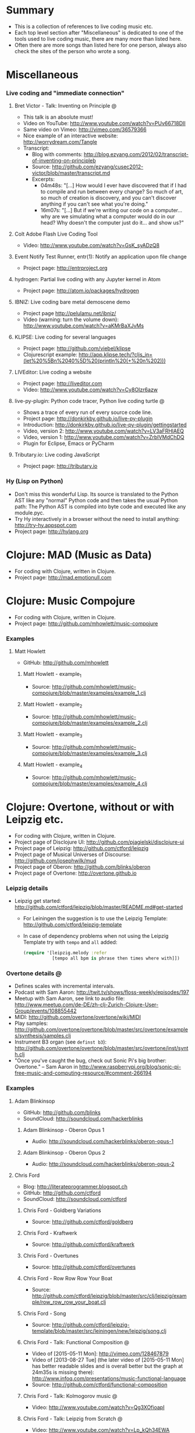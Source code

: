 * Summary
  - This is a collection of references to live coding music etc.
  - Each top level section after "Miscellaneous" is dedicated to one of the
    tools used to live coding music, there are many more than listed here.
  - Often there are more songs than listed here for one person, always also
    check the sites of the person who wrote a song.
* Miscellaneous
*** Live coding and "immediate connection"
***** Bret Victor - Talk: Inventing on Principle :@:
      - This talk is an absolute must!
      - Video on YouTube: http://www.youtube.com/watch?v=PUv66718DII
      - Same video on Vimeo: http://vimeo.com/36579366
      - Nice example of an interactive website: http://worrydream.com/Tangle
      - Transcript:
        - Blog with comments:
          http://blog.ezyang.com/2012/02/transcript-of-inventing-on-principleb
        - Source:
          http://github.com/ezyang/cusec2012-victor/blob/master/transcript.md
        - Excerpts:
          - 04m48s: "[...] How would I ever have discovered that if I had to
            compile and run between every change? So much of art, so much of
            creation is discovery, and you can't discover anything if you
            can't see what you're doing."
          - 16m07s: "[...] But if we're writing our code on a computer...
            why are we simulating what a computer would do in our head? Why
            doesn't the computer just do it... and show us?"
***** Colt Adobe Flash Live Coding Tool
      - Video: http://www.youtube.com/watch?v=GsK_syADzQ8
***** Event Notify Test Runner, entr(1): Notify an application upon file change
      - Project page: http://entrproject.org
***** hydrogen: Partial live coding with any Jupyter kernel in Atom
      - Project page: http://atom.io/packages/hydrogen
***** IBNIZ: Live coding bare metal demoscene demo
      - Project page http://pelulamu.net/ibniz/
      - Video (warning: turn the volume down):
        http://www.youtube.com/watch?v=aKMrBaXJvMs
***** KLIPSE: Live coding for several languages
      - Project page: http://github.com/viebel/klipse
      - Clojurescript example:
        [[http://app.klipse.tech/?cljs_in=(let%20%5Bn%2040%5D%20(println%20(+%20n%202)))]]
***** LIVEditor: Live coding a website
      - Project page: http://liveditor.com
      - Video: http://www.youtube.com/watch?v=Cy8OIzr6azw
***** live-py-plugin: Python code tracer, Python live coding turtle :@:
      - Shows a trace of every run of every source code line.
      - Project page: http://donkirkby.github.io/live-py-plugin
      - Introduction:
        http://donkirkby.github.io/live-py-plugin/gettingstarted
      - Video, version 2: http://www.youtube.com/watch?v=LV3aFRHlAEQ
      - Video, version 1: http://www.youtube.com/watch?v=ZrbIVMdChDQ
      - Plugin for Eclipse, Emacs or PyCharm
***** Tributary.io: Live coding JavaScript
      - Project page: http://tributary.io
*** Hy (Lisp on Python)
    - Don't miss this wonderful Lisp. Its source is translated to the Python
      AST like any "normal" Python code and then takes the usual Python
      path: The Python AST is compiled into byte code and executed like any
      module.pyc.
    - Try Hy interactively in a browser without the need to install
      anything: http://try-hy.appspot.com
    - Project page: http://hylang.org
* Clojure: MAD (Music as Data)
  - For coding with Clojure, written in Clojure.
  - Project page: http://mad.emotionull.com
* Clojure: Music Compojure
  - For coding with Clojure, written in Clojure.
  - Project page: http://github.com/mhowlett/music-compojure
*** Examples
***** Matt Howlett
      - GitHub: http://github.com/mhowlett
******* Matt Howlett - example_1
        - Source:
          http://github.com/mhowlett/music-compojure/blob/master/examples/example_1.clj
******* Matt Howlett - example_2
        - Source:
          http://github.com/mhowlett/music-compojure/blob/master/examples/example_2.clj
******* Matt Howlett - example_3
        - Source:
          http://github.com/mhowlett/music-compojure/blob/master/examples/example_3.clj
******* Matt Howlett - example_4
        - Source:
          http://github.com/mhowlett/music-compojure/blob/master/examples/example_4.clj
* Clojure: Overtone, without or with Leipzig etc.
  - For coding with Clojure, written in Clojure.
  - Project page of Disclojure UI:
    http://github.com/pjagielski/disclojure-ui
  - Project page of Leipzig: http://github.com/ctford/leipzig
  - Project page of Musical Universes of Discourse:
    http://github.com/josephwilk/mud
  - Project page of Oberon: http://github.com/blinks/oberon
  - Project page of Overtone: http://overtone.github.io
*** Leipzig details
    - Leipzig get started:
      http://github.com/ctford/leipzig/blob/master/README.md#get-started
      - For Leiningen the suggestion is to use the Leipzig Template:
        http://github.com/ctford/leipzig-template
      - In case of dependency problems when not using the Leipzig Template
        try with ~tempo~ and ~all~ added:
        #+BEGIN_SRC clojure :eval no
          (require '[leipzig.melody :refer
                     [tempo all bpm is phrase then times where with]])
        #+END_SRC
*** Overtone details :@:
    - Defines scales with incremental intervals.
    - Podcast with Sam Aaron:
      http://twit.tv/shows/floss-weekly/episodes/197
    - Meetup with Sam Aaron, see link to audio file:
      http://www.meetup.com/de-DE/zh-clj-Zurich-Clojure-User-Group/events/108855442
    - MIDI: http://github.com/overtone/overtone/wiki/MIDI
    - Play samples:
      http://github.com/overtone/overtone/blob/master/src/overtone/examples/synthesis/samples.clj
    - Instrument B3 organ (see ~definst b3~):
      http://github.com/overtone/overtone/blob/master/src/overtone/inst/synth.clj
    - "Once you've caught the bug, check out Sonic Pi's big brother:
      Overtone." -- Sam Aaron in
      http://www.raspberrypi.org/blog/sonic-pi-free-music-and-computing-resource/#comment-266194
*** Examples
***** Adam Blinkinsop
      - GitHub: http://github.com/blinks
      - SoundCloud: http://soundcloud.com/hackerblinks
******* Adam Blinkinsop - Oberon Opus 1
        - Audio: http://soundcloud.com/hackerblinks/oberon-opus-1
******* Adam Blinkinsop - Oberon Opus 2
        - Audio: http://soundcloud.com/hackerblinks/oberon-opus-2
***** Chris Ford
      - Blog: http://literateprogrammer.blogspot.ch
      - GitHub: http://github.com/ctford
      - SoundCloud: http://soundcloud.com/ctford
******* Chris Ford - Goldberg Variations
        - Source: http://github.com/ctford/goldberg
******* Chris Ford - Kraftwerk
        - Source: http://github.com/ctford/kraftwerk
******* Chris Ford - Overtunes
        - Source: http://github.com/ctford/overtunes
******* Chris Ford - Row Row Row Your Boat
        - Source:
          http://github.com/ctford/leipzig/blob/master/src/clj/leipzig/example/row_row_row_your_boat.clj
******* Chris Ford - Song
        - Source:
          http://github.com/ctford/leipzig-template/blob/master/src/leiningen/new/leipzig/song.clj
******* Chris Ford - Talk: Functional Composition :@:
        - Video of [2015-05-11 Mon]: http://vimeo.com/128467879
        - Video of [2013-08-27 Tue] (the later video of [2015-05-11 Mon]
          has better readable slides and is overall better but the graph
          at 24m35s is missing there):
          http://www.infoq.com/presentations/music-functional-language
        - Source: http://github.com/ctford/functional-composition
******* Chris Ford - Talk: Kolmogorov music :@:
        - Video: http://www.youtube.com/watch?v=Qg3XOfioapI
******* Chris Ford - Talk: Leipzig from Scratch :@:
        - Video: http://www.youtube.com/watch?v=Lp_kQh34EWA
        - Source: http://github.com/ctford/leipzig-from-scratch
******* Chris Ford - Whelmed :@:
        - Audio: http://soundcloud.com/ctford/whelmed
        - Source: http://github.com/ctford/whelmed
***** Piotr Jagielski
      - Blog "Overtone Recipes": http://overtone-recipes.github.io
      - GitHub: http://github.com/pjagielski
******* Piotr Jagielski - Functional Coldplay
        - Source and sound snippets:
          http://overtone-recipes.github.io/remake/2016/09/01/functional-coldplay-saws.html
******* Piotr Jagielski - Recreating Daft Punk's Da Funk
        - Source and sound snippets:
          http://overtone-recipes.github.io/remake/2016/04/03/recreating-da-funk.html
******* Piotr Jagielski - Smack My Lazer
        - Video: http://www.youtube.com/watch?v=JUq-YnuFt8w
        - Source and sound snippets:
          http://overtone-recipes.github.io/live-coding/remake/2016/04/25/smack-my-lazer.html
***** Sam Aaron
      - Personal page: http://sam.aaron.name
      - GitHub: http://github.com/samaaron
******* Sam Aaron - MAD
        - Adapted from MAD project.
        - Source:
          http://github.com/overtone/overtone/blob/master/src/overtone/examples/notation/mad.clj
******* Sam Aaron - MAD2
        - Adapted from MAD project.
        - Source:
          http://github.com/overtone/overtone/blob/master/src/overtone/examples/notation/mad2.clj
******* Sam Aaron - Talk: Quick Intro to Overtone :@:
        - Video: http://vimeo.com/22798433
        - Source:
          http://github.com/overtone/overtone/blob/master/src/overtone/examples/getting_started/video.clj
* Clojurescript: Klangmeister
  - For coding with Clojurescript, written in Clojurescript.
  - Project page: http://ctford.github.io/klangmeister
* Haskell: Tidal
  - For coding with a Haskell DSL.
  - Project page: http://slab.org/tidal
*** Details
    - Toplap: http://toplap.org/tidal
    - Guide: http://github.com/yaxu/tidal-guide
* Python or Hy: FoxDot
  - For coding with Python or Hy, written in Python.
  - Project page: http://github.com/Qirky/FoxDot
*** Details
    - Defines scales with absolute intervals which seems to be unusual but
      advantageous for microtuned scales.
    - Suspected to be limited to Python 2.
    - It has a nice notation for drum patterns with repeating variations:
      http://github.com/Qirky/FoxDot#sample-player-objects
    - Toplap:
      http://toplap.org/foxdot-live-coding-with-python-and-supercollider
*** Examples
***** Ryan Kirkbride
      - GitHub: http://github.com/Qirky
      - YouTube: http://www.youtube.com/channel/UCoFrvfpBHPMvXi9kWsZyGCQ
******* Ryan Kirkbride - Gooey
        - Video: http://www.youtube.com/watch?v=GETf4tyjrZQ
        - Drum patterns: http://www.youtube.com/watch?v=GETf4tyjrZQ&t=2m15s
* Python or Hy: Blender live coding
  - Not music, but at least live coding.
  - For coding with Python or Hy, written in Hy.
  - Project page: http://github.com/kilon/blender-hylang-live-code
*** Details
    - Video: http://www.youtube.com/watch?v=vRBdqsaKmuU
* Python or Hy: Hyasynth
  - For coding with Python or Hy, written in Python.
  - Project page: http://github.com/oubiwann/hyasynth
* Python or Hy: muse
  - For coding with Python or Hy, written in Python.
  - Project page: http://github.com/paultag/python-muse
*** Examples
***** Paul Tagliamonte
      - Personal page: http://pault.ag
      - GitHub: http://github.com/paultag
******* Paul Tagliamonte - lysergide
        - Source: http://github.com/paultag/lysergide
        - Some drum pattern:
          http://github.com/paultag/lysergide/blob/master/eg/drum.hy
* Python or Hy: python-sonic
  - For coding with Python or Hy, written in Python.
  - Project page: http://pypi.python.org/pypi/python-sonic
*** Details
    - Defines scales with incremental intervals.
    - Using python-sonic is expected to leave the path open to to run the
      coded music on the Raspberry Pi.
    - GitHub: http://github.com/gkvoelkl/python-sonic/blob/master/psonic.py
* Ruby: Sonic Pi
  - For coding with Ruby written in Ruby, Clojure, C++, and Qt. On the
    desktop computer or Raspberry Pi.
  - Project page: http://sonic-pi.net
*** Details
    - Wikipedia: http://en.wikipedia.org/wiki/Sonic_Pi
    - http://www.sonicpiliveandcoding.com
*** Examples
***** Sébastien Rannou aka mxs
      - Personal page: http://aimxhaisse.com
      - GitHub: http://github.com/aimxhaisse
******* Sébastien Rannou - Daft Punk, Aerodynamic :@:
        - Video: http://www.youtube.com/watch?v=cydH_JAgSfg
        - About: http://aimxhaisse.com/aerodynamic-en.html
        - Very profound instructions:
          http://aimxhaisse.com/aerodynamic-makeup-en.html
* Scheme: Extempore (successor of Impromptu)
  - For coding in Scheme, written in Scheme and C.
  - Project page: http://extempore.moso.com.au
*** Examples
***** Andrew Sorensen
      - GitHub: http://github.com/digego
******* Andrew Sorensen - A Study in Keith
        - Two pianos, a study in Keith Jarrett.
        - Video (no sound until 1m53s): http://vimeo.com/2433947
        - Referenced on: http://en.wikipedia.org/wiki/Live_coding
******* Andrew Sorensen - Talk: Guide To Western Music :@:
        - A guide to history of western music.
        - Video: http://www.youtube.com/watch?v=xpSYWd_aIiI
***** Ben Swift
      - Personal page: http://benswift.me
      - Vimeo: http://vimeo.com/benswift
******* Ben Swift - Another Late Christmas
        - Video: http://vimeo.com/86664303
* File config :ARCHIVE:noexport:

# Do not indent "#+" for compatibility with any exporter.

# For any possibly not so perfect exporter with an issue like
# http://github.com/wallyqs/org-ruby/issues/26
#+EXCLUDE_TAGS: noexport
# Support the old name too.
#+EXPORT_EXCLUDE_TAGS: noexport

#+STARTUP: odd hidestars

: Local Variables:
:   coding: utf-8-unix
:   fill-column: 76
: End:
